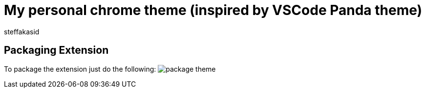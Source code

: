 = My personal chrome theme (inspired by VSCode Panda theme)
:author: steffakasid
:imagesdir: doc/images

== Packaging Extension

To package the extension just do the following:
image:package-theme.png[]
